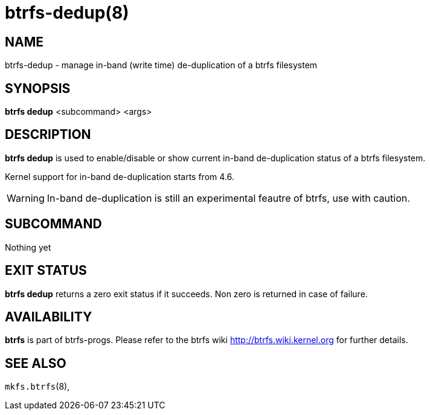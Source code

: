 btrfs-dedup(8)
==============

NAME
----
btrfs-dedup - manage in-band (write time) de-duplication of a btrfs filesystem

SYNOPSIS
--------
*btrfs dedup* <subcommand> <args>

DESCRIPTION
-----------
*btrfs dedup* is used to enable/disable or show current in-band de-duplication
status of a btrfs filesystem.

Kernel support for in-band de-duplication starts from 4.6.

WARNING: In-band de-duplication is still an experimental feautre of btrfs,
use with caution.

SUBCOMMAND
----------
Nothing yet

EXIT STATUS
-----------
*btrfs dedup* returns a zero exit status if it succeeds. Non zero is
returned in case of failure.

AVAILABILITY
------------
*btrfs* is part of btrfs-progs.
Please refer to the btrfs wiki http://btrfs.wiki.kernel.org for
further details.

SEE ALSO
--------
`mkfs.btrfs`(8),
